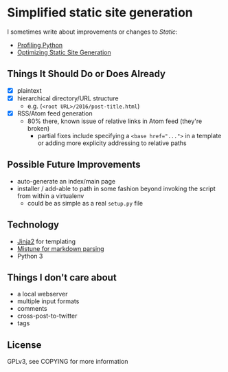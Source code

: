 * Simplified static site generation
  I sometimes write about improvements or changes to /Static/:
    - [[https://idle.nprescott.com/2016/profiling-python.html][Profiling Python]]
    - [[https://idle.nprescott.com/2017/optimizing-static-site-generation.html][Optimizing Static Site Generation]]

** Things It Should Do or Does Already
   - [X] plaintext
   - [X] hierarchical directory/URL structure
     - e.g. (~<root URL>/2016/post-title.html~)
   - [X] RSS/Atom feed generation
     - 80% there, known issue of relative links in Atom feed (they're broken)
       - partial fixes include specifying a ~<base href="...">~ in a template
         or adding more explicity addressing to relative paths

** Possible Future Improvements
  - auto-generate an index/main page
  - installer / add-able to path in some fashion beyond invoking the script
    from within a virtualenv
    - could be as simple as a real ~setup.py~ file
   
** Technology
  - [[http://jinja.pocoo.org/][Jinja2]] for templating
  - [[https://github.com/lepture/mistune][Mistune for markdown parsing]]
  - Python 3

** Things I don't care about
  - a local webserver
  - multiple input formats
  - comments
  - cross-post-to-twitter
  - tags

** License
   GPLv3, see COPYING for more information
